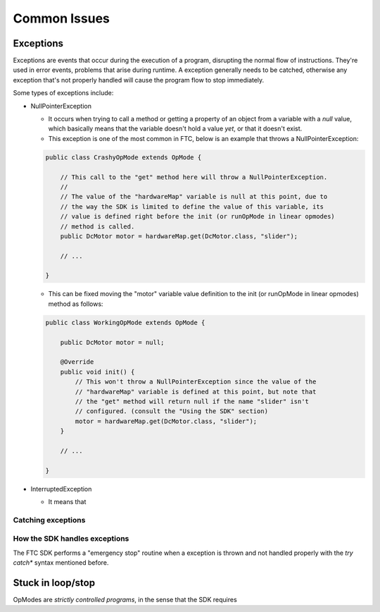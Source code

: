 Common Issues
=============

Exceptions
----------

Exceptions are events that occur during the execution of a program, disrupting the normal flow of instructions. They're used in error events, problems that arise during runtime. A exception generally needs to be catched, otherwise any exception that's not properly handled will cause the program flow to stop immediately.

Some types of exceptions include:

- NullPointerException

  - It occurs when trying to call a method or getting a property of an object from a variable with a *null* value, which basically means that the variable doesn't hold a value *yet*, or that it doesn't exist.
  - This exception is one of the most common in FTC, below is an example that throws a NullPointerException:

  .. code:: java

    public class CrashyOpMode extends OpMode {
        
        // This call to the "get" method here will throw a NullPointerException.
        //
        // The value of the "hardwareMap" variable is null at this point, due to
        // the way the SDK is limited to define the value of this variable, its
        // value is defined right before the init (or runOpMode in linear opmodes)
        // method is called.
        public DcMotor motor = hardwareMap.get(DcMotor.class, "slider");

        // ...

    }

  - This can be fixed moving the "motor" variable value definition to the init (or runOpMode in linear opmodes) method as follows:

  .. code:: java

    public class WorkingOpMode extends OpMode {

        public DcMotor motor = null;

        @Override
        public void init() {
            // This won't throw a NullPointerException since the value of the
            // "hardwareMap" variable is defined at this point, but note that
            // the "get" method will return null if the name "slider" isn't
            // configured. (consult the "Using the SDK" section)
            motor = hardwareMap.get(DcMotor.class, "slider");
        }

        // ...

    }

- InterruptedException

  - It means that

Catching exceptions
;;;;;;;;;;;;;;;;;;;



How the SDK handles exceptions
;;;;;;;;;;;;;;;;;;;;;;;;;;;;;;

The FTC SDK performs a "emergency stop" routine when a exception is thrown and not handled properly with the *try catch** syntax mentioned before.

Stuck in loop/stop
------------------

OpModes are *strictly controlled programs*, in the sense that the SDK requires
